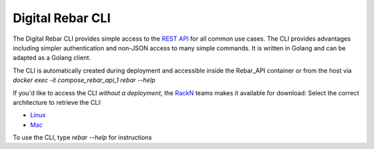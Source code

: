 Digital Rebar CLI
=================

The Digital Rebar CLI provides simple access to the `REST API <../development/api>`_ for all common use cases.
The CLI provides advantages including simpler authentication and non-JSON access to many simple commands.
It is written in Golang and can be adapted as a Golang client.

The CLI is automatically created during deployment and accessible inside the Rebar_API container or from the host via `docker exec -it compose_rebar_api_1 rebar --help`

If you'd like to access the CLI *without a deployment*, the `RackN <http://rackn.com>`_ teams makes it available for download:
Select the correct architecture to retrieve the CLI:

* `Linux <https://s3-us-west-2.amazonaws.com/rebar-cli/rebar-linux-amd64>`_
* `Mac <https://s3-us-west-2.amazonaws.com/rebar-cli/rebar-darwin-amd64>`_

To use the CLI, type `rebar --help` for instructions
